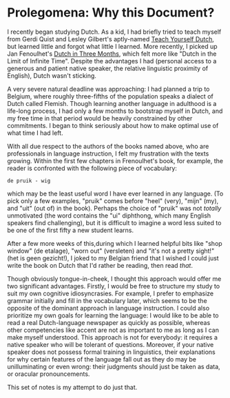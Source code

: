 
* Prolegomena: Why this Document?
  
  I recently began studying Dutch.  As a kid, I had briefly tried to
  teach myself from Gerdi Quist and Lesley Gilbert's aptly-named
  _Teach Yourself Dutch_, but learned little and forgot what little I
  learned.  More recently, I picked up Jan Fenoulhet's _Dutch in Three
  Months_, which felt more like "Dutch in the Limit of Infinite Time".
  Despite the advantages I had (personal access to a generous and
  patient native speaker, the relative linguistic proximity of
  English), Dutch wasn't sticking.  

  A very severe natural deadline was approaching: I had planned a trip
  to Belgium, where roughly three-fifths of the population speaks a
  dialect of Dutch called Flemish.  Though learning another language
  in adulthood is a life-long process, I had only a few months to
  bootstrap myself in Dutch, and my free time in that period would be
  heavily constrained by other commitments.  I began to think
  seriously about how to make optimal use of what time I had left.

  With all due respect to the authors of the books named above, who
  are professionals in language instruction, I felt my frustration
  with the texts growing.  Within the first few chapters in
  Frenoulhet's book, for example, the reader is confronted with the
  following piece of vocabulary:

: de pruik - wig
  
  which may be the least useful word I have ever learned in any
  language.  (To pick only a few examples, "pruik" comes before "heel"
  (very), "mijn" (my), and "uit" (out of) in the book).  Perhaps the
  choice of "pruik" was not /totally/ unmotivated (the word contains
  the "ui" diphthong, which many English speakers find challenging),
  but it is difficult to imagine a word less suited to be one of the
  first fifty a new student learns.

  After a few more weeks of this,during which I learned helpful bits
  like "shop window" (de etalage), "worn out" (versleten) and "it's
  not a pretty sight!" (het is geen gezicht!), I joked to my Belgian
  friend that I wished I could just write the book on Dutch that I'd
  rather be reading, then read /that/.  

  Though obviously tongue-in-cheek, I thought this approach would
  offer me two significant advantages.  Firstly, I would be free to
  structure my study to suit my own cognitive idiosyncrasies.  For
  example, I prefer to emphasize grammar initially and fill in the
  vocabulary later, which seems to be the opposite of the dominant
  approach in language instruction.  I could also prioritize my own
  goals for learning the language: I would like to be able to read a
  real Dutch-language newspaper as quickly as possible, whereas other
  competencies like accent are not as important to me as long as I can
  make myself understood.  This approach is not for everybody: it
  requires a native speaker who will be tolerant of questions.
  Moreover, if your native speaker does not possess formal training in
  linguistics, their explanations for why certain features of the
  language fall out as they do may be unilluminating or even wrong:
  their judgments should just be taken as data, or oracular
  pronouncements.

  This set of notes is my attempt to do just that.


  
